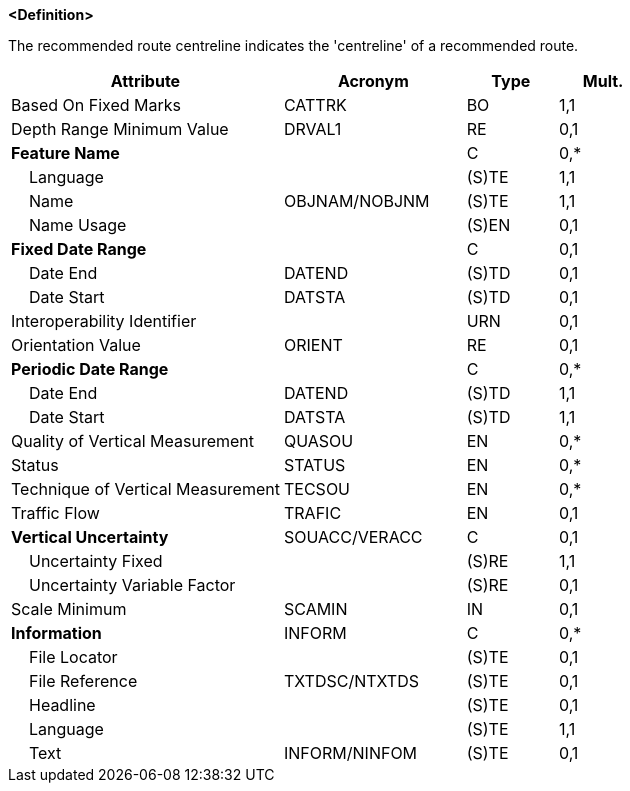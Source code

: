 **<Definition>**

The recommended route centreline indicates the 'centreline' of a recommended route.

[cols="3,2,1,1", options="header"]
|===
|Attribute |Acronym |Type |Mult.

|Based On Fixed Marks|CATTRK|BO|1,1
|Depth Range Minimum Value|DRVAL1|RE|0,1
|**Feature Name**||C|0,*
|    Language||(S)TE|1,1
|    Name|OBJNAM/NOBJNM|(S)TE|1,1
|    Name Usage||(S)EN|0,1
|**Fixed Date Range**||C|0,1
|    Date End|DATEND|(S)TD|0,1
|    Date Start|DATSTA|(S)TD|0,1
|Interoperability Identifier||URN|0,1
|Orientation Value|ORIENT|RE|0,1
|**Periodic Date Range**||C|0,*
|    Date End|DATEND|(S)TD|1,1
|    Date Start|DATSTA|(S)TD|1,1
|Quality of Vertical Measurement|QUASOU|EN|0,*
|Status|STATUS|EN|0,*
|Technique of Vertical Measurement|TECSOU|EN|0,*
|Traffic Flow|TRAFIC|EN|0,1
|**Vertical Uncertainty**|SOUACC/VERACC|C|0,1
|    Uncertainty Fixed||(S)RE|1,1
|    Uncertainty Variable Factor||(S)RE|0,1
|Scale Minimum|SCAMIN|IN|0,1
|**Information**|INFORM|C|0,*
|    File Locator||(S)TE|0,1
|    File Reference|TXTDSC/NTXTDS|(S)TE|0,1
|    Headline||(S)TE|0,1
|    Language||(S)TE|1,1
|    Text|INFORM/NINFOM|(S)TE|0,1
|===

// include::../features_rules/RecommendedRouteCentreline_rules.adoc[tag=RecommendedRouteCentreline]
